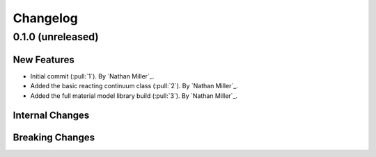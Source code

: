 .. _changelog:


#########
Changelog
#########

******************
0.1.0 (unreleased)
******************

New Features
============
- Initial commit (:pull:`1`). By `Nathan Miller`_.
- Added the basic reacting continuum class (:pull:`2`). By `Nathan Miller`_.
- Added the full material model library build (:pull:`3`). By `Nathan Miller`_.

Internal Changes
================

Breaking Changes
================
